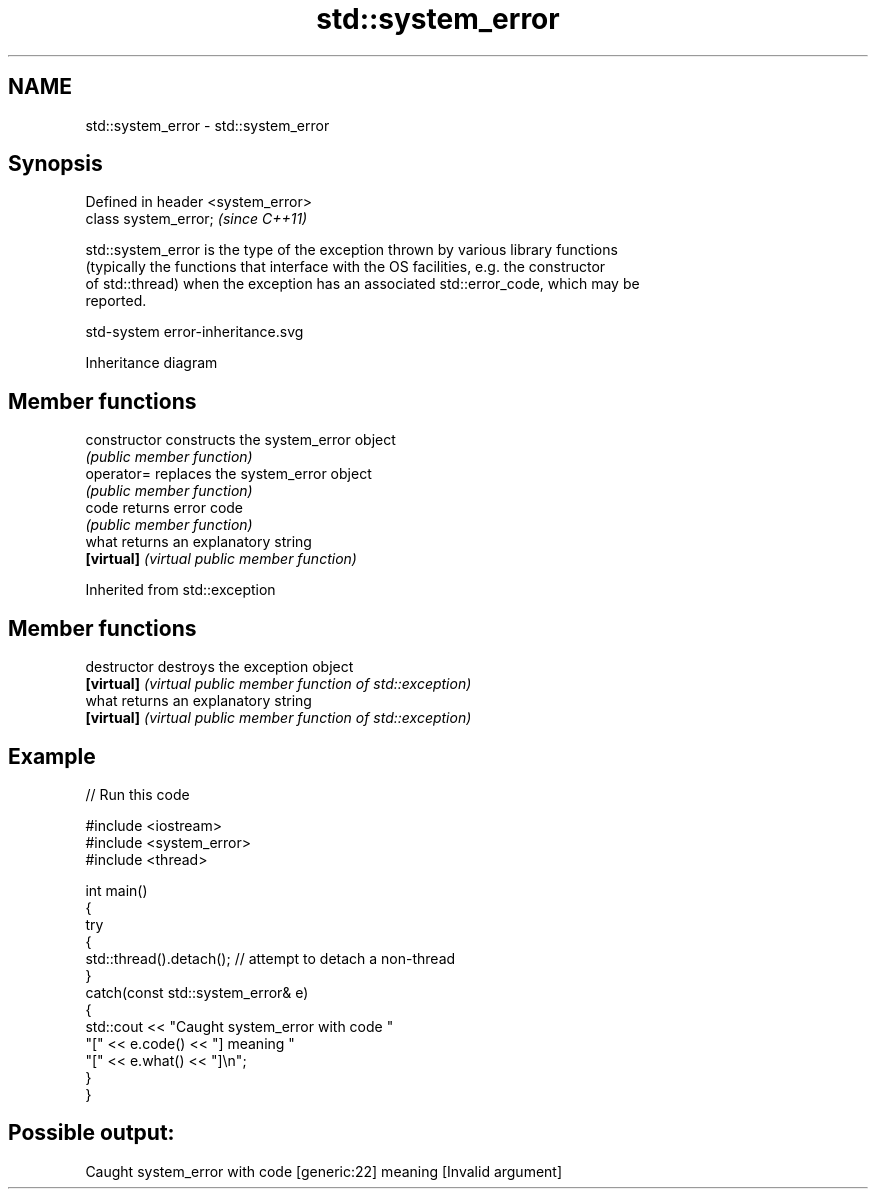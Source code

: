 .TH std::system_error 3 "2024.06.10" "http://cppreference.com" "C++ Standard Libary"
.SH NAME
std::system_error \- std::system_error

.SH Synopsis
   Defined in header <system_error>
   class system_error;               \fI(since C++11)\fP

   std::system_error is the type of the exception thrown by various library functions
   (typically the functions that interface with the OS facilities, e.g. the constructor
   of std::thread) when the exception has an associated std::error_code, which may be
   reported.

   std-system error-inheritance.svg

                                   Inheritance diagram

.SH Member functions

   constructor   constructs the system_error object
                 \fI(public member function)\fP
   operator=     replaces the system_error object
                 \fI(public member function)\fP
   code          returns error code
                 \fI(public member function)\fP
   what          returns an explanatory string
   \fB[virtual]\fP     \fI(virtual public member function)\fP

Inherited from std::exception

.SH Member functions

   destructor   destroys the exception object
   \fB[virtual]\fP    \fI(virtual public member function of std::exception)\fP
   what         returns an explanatory string
   \fB[virtual]\fP    \fI(virtual public member function of std::exception)\fP

.SH Example


// Run this code

 #include <iostream>
 #include <system_error>
 #include <thread>

 int main()
 {
     try
     {
         std::thread().detach(); // attempt to detach a non-thread
     }
     catch(const std::system_error& e)
     {
         std::cout << "Caught system_error with code "
                      "[" << e.code() << "] meaning "
                      "[" << e.what() << "]\\n";
     }
 }

.SH Possible output:

 Caught system_error with code [generic:22] meaning [Invalid argument]
